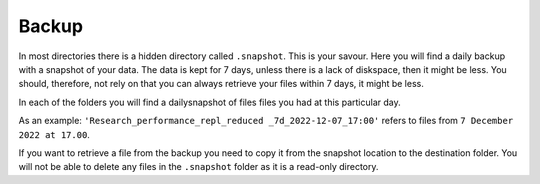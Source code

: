 Backup
======

In most directories there is a hidden directory called ``.snapshot``. This is your savour. Here you will find a daily backup with a snapshot of your data. The data is kept for 7 days, unless there is a lack of diskspace, then it might be less. You should, therefore, not rely on that you can always retrieve your files within 7 days, it might be less.

.. image:: backup.png
   :alt: Screenshot of .snapshot folder 
   :align: center

In each of the folders you will find a dailysnapshot of files files you had at this particular day.

As an example: ``'Research_performance_repl_reduced _7d_2022-12-07_17:00'`` refers to files from ``7 December 2022 at 17.00``.

If you want to retrieve a file from the backup you need to copy it from the snapshot location to the destination folder. You will not be able to delete any files in the ``.snapshot`` folder as it is a read-only directory.
